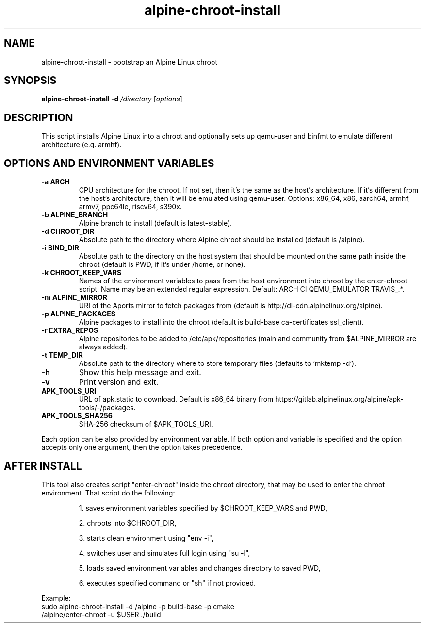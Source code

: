 .TH alpine-chroot-install 8 "2022-07-22" "Alpine Linux"
.SH NAME
alpine-chroot-install \- bootstrap an Alpine Linux chroot
.SH SYNOPSIS
.B alpine-chroot-install
.B -d
.I /directory
.RI [ options ]
.SH DESCRIPTION
This script installs Alpine Linux into a chroot and optionally sets up
qemu-user and binfmt to emulate different architecture (e.g. armhf).
.SH OPTIONS AND ENVIRONMENT VARIABLES
.TP
.B -a ARCH
CPU architecture for the chroot. If not set, then it's
the same as the host's architecture. If it's different
from the host's architecture, then it will be emulated
using qemu-user. Options: x86_64, x86, aarch64, armhf,
armv7, ppc64le, riscv64, s390x.
.TP
.B -b ALPINE_BRANCH
Alpine branch to install (default is latest-stable).
.TP
.B -d CHROOT_DIR
Absolute path to the directory where Alpine chroot
should be installed (default is /alpine).
.TP
.B -i BIND_DIR
Absolute path to the directory on the host system that
should be mounted on the same path inside the chroot
(default is PWD, if it's under /home, or none).
.TP
.B -k CHROOT_KEEP_VARS
Names of the environment variables to pass from the
host environment into chroot by the enter-chroot
script. Name may be an extended regular expression.
Default: ARCH CI QEMU_EMULATOR TRAVIS_.*.
.TP
.B -m ALPINE_MIRROR
URI of the Aports mirror to fetch packages from
(default is http://dl-cdn.alpinelinux.org/alpine).
.TP
.B -p ALPINE_PACKAGES
Alpine packages to install into the chroot (default is
build-base ca-certificates ssl_client).
.TP
.B -r EXTRA_REPOS
Alpine repositories to be added to
/etc/apk/repositories (main and community from
$ALPINE_MIRROR are always added).
.TP
.B -t TEMP_DIR
Absolute path to the directory where to store temporary
files (defaults to `mktemp -d`).
.TP
.B -h
Show this help message and exit.
.TP
.B -v
Print version and exit.
.TP
.B APK_TOOLS_URI
URL of apk.static to download. Default is x86_64
binary from
https://gitlab.alpinelinux.org/alpine/apk-tools/-/packages.
.TP
.B APK_TOOLS_SHA256
SHA-256 checksum of $APK_TOOLS_URI.
.PP
Each option can be also provided by environment variable. If both option and
variable is specified and the option accepts only one argument, then the
option takes precedence.

.SH AFTER INSTALL
This tool also creates script "enter-chroot" inside the chroot directory, that may
be used to enter the chroot environment. That script do the following:
.IP
1. saves environment variables specified by $CHROOT_KEEP_VARS and PWD,

2. chroots into $CHROOT_DIR,

3. starts clean environment using "env -i",

4. switches user and simulates full login using "su -l",

5. loads saved environment variables and changes directory to saved PWD,

6. executes specified command or "sh" if not provided.
.PP
Example:
.EX
sudo alpine-chroot-install -d /alpine -p build-base -p cmake
/alpine/enter-chroot -u $USER ./build
.EE
